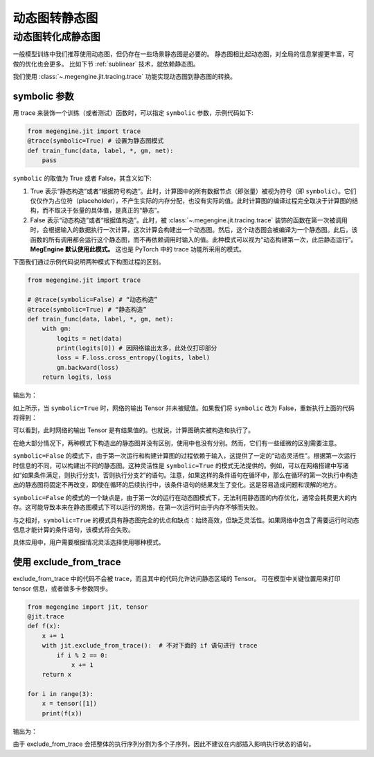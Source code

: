 .. _trace.rst:

==============
动态图转静态图
==============

动态图转化成静态图
------------------------------

一般模型训练中我们推荐使用动态图，但仍存在一些场景静态图是必要的。
静态图相比起动态图，对全局的信息掌握更丰富，可做的优化也会更多。
比如下节 :ref:`sublinear` 技术，就依赖静态图。

我们使用 :class:`~.megengine.jit.tracing.trace` 功能实现动态图到静态图的转换。

symbolic 参数
```````````````````````

用 trace 来装饰一个训练（或者测试）函数时，可以指定 ``symbolic`` 参数，示例代码如下:

.. code-block::

    from megengine.jit import trace
    @trace(symbolic=True) # 设置为静态图模式
    def train_func(data, label, *, gm, net):
        pass

``symbolic`` 的取值为 True 或者 False，其含义如下:

1. True 表示“静态构造”或者“根据符号构造”。此时，计算图中的所有数据节点（即张量）被视为符号（即 ``symbolic``）。它们仅仅作为占位符（placeholder），不产生实际的内存分配，也没有实际的值。此时计算图的编译过程完全取决于计算图的结构，而不取决于张量的具体值，是真正的“静态”。

2. False 表示“动态构造”或者“根据值构造”。此时，被 :class:`~.megengine.jit.tracing.trace` 装饰的函数在第一次被调用时，会根据输入的数据执行一次计算，这次计算会构建出一个动态图。然后，这个动态图会被编译为一个静态图。此后，该函数的所有调用都会运行这个静态图，而不再依赖调用时输入的值。此种模式可以视为“动态构建第一次，此后静态运行”。 **MegEngine 默认使用此模式。** 这也是 PyTorch 中的 trace 功能所采用的模式。

下面我们通过示例代码说明两种模式下构图过程的区别。

.. code-block::

    from megengine.jit import trace

    # @trace(symbolic=False) # “动态构造”
    @trace(symbolic=True) # “静态构造”
    def train_func(data, label, *, gm, net):
        with gm:
            logits = net(data)
            print(logits[0]) # 因网络输出太多，此处仅打印部分
            loss = F.loss.cross_entropy(logits, label)
            gm.backward(loss)
        return logits, loss

输出为：

.. testoutput::

    Tensor(None)

如上所示，当 ``symbolic=True`` 时，网络的输出 Tensor 并未被赋值。如果我们将 ``symbolic`` 改为 False，重新执行上面的代码将得到：

.. testoutput::

    Tensor([-0.2423  0.0192  0.3368  0.5445 -0.1023  0.3589 -0.5626 -0.472  -0.4287 0.2468])

可以看到，此时网络的输出 Tensor 是有结果值的。也就说，计算图确实被构造和执行了。

在绝大部分情况下，两种模式下构造出的静态图并没有区别，使用中也没有分别。然而，它们有一些细微的区别需要注意。

``symbolic=False`` 的模式下，由于第一次运行和构建计算图的过程依赖于输入，这提供了一定的“动态灵活性”。根据第一次运行时信息的不同，可以构建出不同的静态图。这种灵活性是 ``symbolic=True`` 的模式无法提供的。例如，可以在网络搭建中写诸如“如果条件满足，则执行分支1，否则执行分支2”的语句。注意，如果这样的条件语句在循环中，那么在循环的第一次执行中构造出的静态图将固定不再改变，即使在循环的后续执行中，该条件语句的结果发生了变化。这是容易造成问题和误解的地方。

``symbolic=False`` 的模式的一个缺点是，由于第一次的运行在动态图模式下，无法利用静态图的内存优化，通常会耗费更大的内存。这可能导致本来在静态图模式下可以运行的网络，在第一次运行时由于内存不够而失败。

与之相对，``symbolic=True`` 的模式具有静态图完全的优点和缺点：始终高效，但缺乏灵活性。如果网络中包含了需要运行时动态信息才能计算的条件语句，该模式将会失败。

具体应用中，用户需要根据情况灵活选择使用哪种模式。

使用 exclude_from_trace
```````````````````````
exclude_from_trace 中的代码不会被 trace，而且其中的代码允许访问静态区域的 Tensor。
可在模型中关键位置用来打印 tensor 信息，或者做多卡参数同步。

.. code-block::

    from megengine import jit, tensor
    @jit.trace
    def f(x):
        x += 1
        with jit.exclude_from_trace():  # 不对下面的 if 语句进行 trace
            if i % 2 == 0:
                x += 1
        return x

    for i in range(3):
        x = tensor([1])
        print(f(x))

输出为：

.. testoutput::

    Tensor([3], dtype=int32, device=xpux:0)
    Tensor([2], dtype=int32, device=xpux:0)
    Tensor([3], dtype=int32, device=xpux:0)

由于 exclude_from_trace 会把整体的执行序列分割为多个子序列，因此不建议在内部插入影响执行状态的语句。
